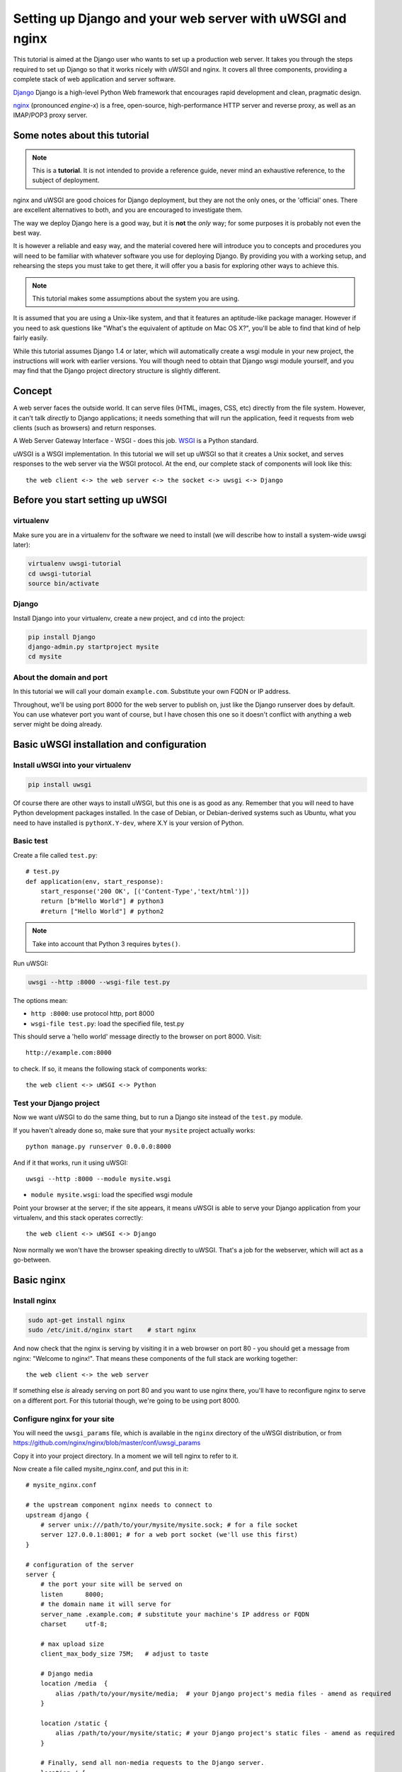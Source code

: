 Setting up Django and your web server with uWSGI and nginx
==========================================================

.. highlight:: bash

This tutorial is aimed at the Django user who wants to set up a production web
server. It takes you through the steps required to set up Django so that it
works nicely with uWSGI and nginx. It covers all three components, providing a
complete stack of web application and server software.

Django_ Django is a high-level Python Web framework that encourages rapid development and clean, pragmatic design.

.. _Django: http://djangoproject.com/

nginx_ (pronounced *engine-x*) is a free, open-source, high-performance HTTP server and reverse proxy, as well as an IMAP/POP3 proxy server.

.. _nginx: http://nginx.org/


Some notes about this tutorial
------------------------------

.. admonition:: Note

    This is a **tutorial**. It is not intended to provide a reference guide,
    never mind an exhaustive reference, to the subject of deployment.

nginx and uWSGI are good choices for Django deployment, but they are not the
only ones, or the 'official' ones. There are excellent alternatives to both, and
you are encouraged to investigate them.

The way we deploy Django here is a good way, but it is **not** the *only* way;
for some purposes it is probably not even the best way.

It is however a reliable and easy way, and the material covered here will
introduce you to concepts and procedures you will need to be familiar with
whatever software you use for deploying Django. By providing you with a working
setup, and rehearsing the steps you must take to get there, it will offer you a
basis for exploring other ways to achieve this.

.. admonition:: Note

	This tutorial makes some assumptions about the system you are using.

It is assumed that you are using a Unix-like system, and that it features
an aptitude-like package manager. However if you need to ask questions like
"What's the equivalent of aptitude on Mac OS X?", you'll be able to find that
kind of help fairly easily.

While this tutorial assumes Django 1.4 or later, which will automatically create
a wsgi module in your new project, the instructions will work with earlier
versions. You will though need to obtain that Django wsgi module yourself, and
you may find that the Django project directory structure is slightly different.


Concept
-------

A web server faces the outside world. It can serve files (HTML, images, CSS,
etc) directly from the file system. However, it can't talk *directly* to Django
applications; it needs something that will run the application, feed it requests
from web clients (such as browsers) and return responses.

A Web Server Gateway Interface - WSGI - does this job. WSGI_ is a Python standard.

.. _WSGI: http://wsgi.org/

uWSGI is a WSGI implementation. In this tutorial we will set up uWSGI so that it
creates a Unix socket, and serves responses to the web server via the WSGI
protocol. At the end, our complete stack of components will look like this::

    the web client <-> the web server <-> the socket <-> uwsgi <-> Django

Before you start setting up uWSGI
---------------------------------

virtualenv
^^^^^^^^^^

Make sure you are in a virtualenv for the software we need to install (we will
describe how to install a system-wide uwsgi later):

.. code-block:: bash

    virtualenv uwsgi-tutorial
    cd uwsgi-tutorial
    source bin/activate

Django
^^^^^^

Install Django into your virtualenv, create a new project, and ``cd`` into the
project:

.. code-block:: bash

    pip install Django
    django-admin.py startproject mysite 
    cd mysite

About the domain and port
^^^^^^^^^^^^^^^^^^^^^^^^^

In this tutorial we will call your domain ``example.com``. Substitute your own
FQDN or IP address.

Throughout, we'll be using port 8000 for the web server to publish on, just like
the Django runserver does by default. You can use whatever port you want of
course, but I have chosen this one so it doesn't conflict with anything a web
server might be doing already.

Basic uWSGI installation and configuration
------------------------------------------

Install uWSGI into your virtualenv
^^^^^^^^^^^^^^^^^^^^^^^^^^^^^^^^^^

.. code-block:: bash

    pip install uwsgi
    
Of course there are other ways to install uWSGI, but this one is as good as
any. Remember that you will need to have Python development packages installed. 
In the case of Debian, or Debian-derived systems such as Ubuntu, what you need 
to have installed is ``pythonX.Y-dev``, where X.Y is your version of Python.

Basic test
^^^^^^^^^^

Create a file called ``test.py``::

    # test.py
    def application(env, start_response):
        start_response('200 OK', [('Content-Type','text/html')])
        return [b"Hello World"] # python3
	#return ["Hello World"] # python2

.. note:: Take into account that Python 3 requires ``bytes()``.

Run uWSGI:

.. code-block:: bash

    uwsgi --http :8000 --wsgi-file test.py

The options mean:

* ``http :8000``: use protocol http, port 8000 

* ``wsgi-file test.py``: load the specified file, test.py

This should serve a 'hello world' message directly to the browser on port 8000.
Visit::

    http://example.com:8000

to check. If so, it means the following stack of components works::

    the web client <-> uWSGI <-> Python

Test your Django project
^^^^^^^^^^^^^^^^^^^^^^^^

Now we want uWSGI to do the same thing, but to run a Django site instead of the
``test.py`` module.

If you haven't already done so, make sure that your ``mysite`` project actually works::

    python manage.py runserver 0.0.0.0:8000

And if it that works, run it using uWSGI::

    uwsgi --http :8000 --module mysite.wsgi

* ``module mysite.wsgi``: load the specified wsgi module

Point your browser at the server; if the site appears, it means uWSGI is able to
serve your Django application from your virtualenv, and this stack operates
correctly::

    the web client <-> uWSGI <-> Django

Now normally we won't have the browser speaking directly to uWSGI. That's a job
for the webserver, which will act as a go-between.

Basic nginx
-----------

Install nginx
^^^^^^^^^^^^^

.. code-block:: bash

    sudo apt-get install nginx  
    sudo /etc/init.d/nginx start    # start nginx

And now check that the nginx is serving by visiting it in a web browser on port
80 - you should get a message from nginx: "Welcome to nginx!". That means these
components of the full stack are working together::

    the web client <-> the web server

If something else *is* already serving on port 80 and you want to use nginx
there, you'll have to reconfigure nginx to serve on a different port. For this
tutorial though, we're going to be using port 8000.

Configure nginx for your site
^^^^^^^^^^^^^^^^^^^^^^^^^^^^^

You will need the ``uwsgi_params`` file, which is available in the ``nginx``
directory of the uWSGI distribution, or from
https://github.com/nginx/nginx/blob/master/conf/uwsgi_params

Copy it into your project directory. In a moment we will tell nginx to refer to
it.

Now create a file called mysite_nginx.conf, and put this in it::

    # mysite_nginx.conf

    # the upstream component nginx needs to connect to
    upstream django {
        # server unix:///path/to/your/mysite/mysite.sock; # for a file socket
        server 127.0.0.1:8001; # for a web port socket (we'll use this first) 
    }
 
    # configuration of the server
    server {
        # the port your site will be served on
        listen      8000;
        # the domain name it will serve for
        server_name .example.com; # substitute your machine's IP address or FQDN
        charset     utf-8;
   
        # max upload size
        client_max_body_size 75M;   # adjust to taste

        # Django media
        location /media  {
            alias /path/to/your/mysite/media;  # your Django project's media files - amend as required
        }
   
        location /static {
            alias /path/to/your/mysite/static; # your Django project's static files - amend as required
        }
   
        # Finally, send all non-media requests to the Django server.
        location / {
            uwsgi_pass  django;
            include     /path/to/your/mysite/uwsgi_params; # the uwsgi_params file you installed
        }
    }

This conf file tells nginx to serve up media and static files from the
filesystem, as well as handle requests that require Django's intervention. For a
large deployment it is considered good practice to let one server handle
static/media files, and another handle Django applications, but for now, this
will do just fine.

Symlink to this file from /etc/nginx/sites-enabled so nginx can see it:

.. code-block:: bash

    sudo ln -s ~/path/to/your/mysite/mysite_nginx.conf /etc/nginx/sites-enabled/

Deploying static files
^^^^^^^^^^^^^^^^

Before running nginx, you have to collect all Django static files in the static 
folder. First of all you have to edit mysite/settings.py adding:

.. code-block:: Python

    STATIC_ROOT = os.path.join(BASE_DIR, "static/")

and then run

.. code-block:: bash

    python manage.py collectstatic



Basic nginx test
^^^^^^^^^^^^^^^^

Restart nginx:

.. code-block:: bash

    sudo /etc/init.d/nginx restart

To check that media files are being served correctly, add an image called
``media.png`` to the ``/path/to/your/project/project/media directory``, then
visit http://example.com:8000/media/media.png - if this works, you'll know at
least that nginx is serving files correctly.

It is worth not just restarting nginx, but actually stopping and then starting
it again, which will inform you if there is a problem, and where it is.

nginx and uWSGI and test.py
---------------------------

Let's get nginx to speak to the "hello world" ``test.py`` application.

.. code-block:: bash

    uwsgi --socket :8001 --wsgi-file test.py

This is nearly the same as before, except this time one of the options is
different:

* ``socket :8001``: use protocol uwsgi, port 8001 

nginx meanwhile has been configured to communicate with uWSGI on that port, and
with the outside world on port 8000. Visit:

http://example.com:8000/

to check. And this is our stack::

    the web client <-> the web server <-> the socket <-> uWSGI <-> Python

Meanwhile, you can try to have a look at the uswgi output at
http://example.com:8001 - but quite probably, it won't work because your browser
speaks http, not uWSGI, though you should see output from uWSGI in your
terminal.

Using Unix sockets instead of ports
-----------------------------------

So far we have used a TCP port socket, because it's simpler, but in fact it's
better to use Unix sockets than ports - there's less overhead.

Edit ``mysite_nginx.conf``, changing it to match:: 

    server unix:///path/to/your/mysite/mysite.sock; # for a file socket
    # server 127.0.0.1:8001; # for a web port socket (we'll use this first) 

and restart nginx.

Run uWSGI again:

.. code-block:: bash

    uwsgi --socket mysite.sock --wsgi-file test.py 

This time the ``socket`` option tells uWSGI which file to use.

Try http://example.com:8000/ in the browser.

If that doesn't work
^^^^^^^^^^^^^^^^^^^^

Check your nginx error log(/var/log/nginx/error.log). If you see something like::

    connect() to unix:///path/to/your/mysite/mysite.sock failed (13: Permission
    denied)

then probably you need to manage the permissions on the socket so that nginx is
allowed to use it.

Try::

    uwsgi --socket mysite.sock --wsgi-file test.py --chmod-socket=666 # (very permissive)

or::

    uwsgi --socket mysite.sock --wsgi-file test.py --chmod-socket=664 # (more sensible) 

You may also have to add your user to nginx's group (which is probably
www-data), or vice-versa, so that nginx can read and write to your socket
properly. 

It's worth keeping the output of the nginx log running in a terminal window so
you can easily refer to it while troubleshooting.

Running the Django application with uwsgi and nginx
---------------------------------------------------

Let's run our Django application:

.. code-block:: bash

    uwsgi --socket mysite.sock --module mysite.wsgi --chmod-socket=664

Now uWSGI and nginx should be serving up not just a "Hello World" module, but
your Django project.

Configuring uWSGI to run with a .ini file
-----------------------------------------

We can put the same options that we used with uWSGI into a file, and then ask
uWSGI to run with that file. It makes it easier to manage configurations.

Create a file called ```mysite_uwsgi.ini```::

    # mysite_uwsgi.ini file
    [uwsgi]

    # Django-related settings
    # the base directory (full path)
    chdir           = /path/to/your/project 
    # Django's wsgi file
    module          = project.wsgi
    # the virtualenv (full path) 
    home            = /path/to/virtualenv

    # process-related settings
    # master
    master          = true
    # maximum number of worker processes
    processes       = 10
    # the socket (use the full path to be safe
    socket          = /path/to/your/project/mysite.sock 
    # ... with appropriate permissions - may be needed
    # chmod-socket    = 664
    # clear environment on exit
    vacuum          = true           

And run uswgi using this file:

.. code-block:: bash

    uwsgi --ini mysite_uwsgi.ini # the --ini option is used to specify a file

Once again, test that the Django site works as expected.

Install uWSGI system-wide
-------------------------

So far, uWSGI is only installed in our virtualenv; we'll need it installed
system-wide for deployment purposes.

Deactivate your virtualenv::

    deactivate

and install uWSGI system-wide::

    sudo pip install uwsgi
                                                             
    # Or install LTS (long term support).
    pip install http://projects.unbit.it/downloads/uwsgi-lts.tar.gz

The uWSGI wiki describes several `installation procedures`_. Before installing
uWSGI system-wide, it's worth considering which version to choose and the most
apppropriate way of installing it.

.. _installation procedures: http://projects.unbit.it/uwsgi/wiki/Install
 
Check again that you can still run uWSGI just like you did before:
    
.. code-block:: bash

    uwsgi --ini mysite_uwsgi.ini # the --ini option is used to specify a file

Emperor mode
------------

uWSGI can run in 'emperor' mode. In this mode it keeps an eye on a directory of
uWSGI config files, and will spawn instances ('vassals') for each one it finds.

Whenever a config file is amended, the emperor will automatically restart the
vassal.

.. code-block:: bash

    # create a directory for the vassals
    sudo mkdir /etc/uwsgi
    sudo mkdir /etc/uwsgi/vassals
    # symlink from the default config directory to your config file
    sudo ln -s /path/to/your/mysite/mysite_uwsgi.ini /etc/uwsgi/vassals/
    # run the emperor
    uwsgi --emperor /etc/uwsgi/vassals --uid www-data --gid www-data

You may need to run uWSGI with sudo:

.. code-block:: bash

    sudo uwsgi --emperor /etc/uwsgi/vassals --uid www-data --gid www-data

The options mean:

* ``emperor``: where to look for vassals (config files)
* ``uid``: the user id of the process once it's started
* ``gid``: the group id of the process once it's started
 
Check the site; it should be running.

Make uWSGI startup when the system boots
----------------------------------------

The last step is to make it all happen automatically at system startup time.

Edit ``/etc/rc.local`` and add::

    /usr/local/bin/uwsgi --emperor /etc/uwsgi/vassals --uid www-data --gid www-data

before the line "exit 0".

And that should be it!

Further configuration
---------------------

It is important to understand that this has been a *tutorial*, to get you
started. You **do** need to read the nginx and uWSGI documentation, and study
the options available before deployment in a production environment.

Both nginx and uWSGI benefit from friendly communities, who are able to offer
invaluable advice about configuration and usage.

nginx
^^^^^

General configuration of nginx is not within the scope of this tutorial though
you'll probably want it to listen on port 80, not 8000, for a production
website.

You also ought to consider at having a separate server for non-Django
serving, of static files for example.

uWSGI
^^^^^

uWSGI supports multiple ways to configure it. See `uWSGI's documentation`_ and
`examples`_.

.. _uWSGI's documentation: https://uwsgi-docs.readthedocs.org
.. _examples: http://projects.unbit.it/uwsgi/wiki/Example

Some uWSGI options have been mentioned in this tutorial; others you ought to
look at for a deployment in production include (listed here with example
settings)::

    env = DJANGO_SETTINGS_MODULE=mysite.settings # set an environment variable
    pidfile = /tmp/project-master.pid # create a pidfile
    harakiri = 20 # respawn processes taking more than 20 seconds
    limit-as = 128 # limit the project to 128 MB
    max-requests = 5000 # respawn processes after serving 5000 requests
    daemonize = /var/log/uwsgi/yourproject.log # background the process & log
